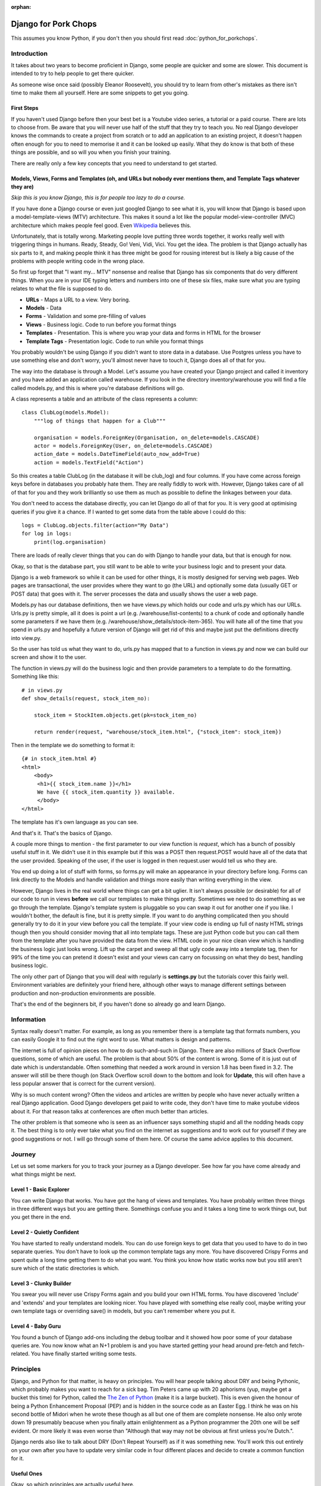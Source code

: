 :orphan:

.. image:: images/cobalt.jpg
 :width: 300
 :alt: Cobalt Chemical Symbol

=====================
Django for Pork Chops
=====================

This assumes you know Python,
if you don't then you should first read :doc:`python_for_porkchops`.

************
Introduction
************

It takes about two years to become proficient in Django, some people
are quicker and some are slower. This document is intended to try to
help people to get there quicker.

As someone wise once said (possibly Eleanor Roosevelt),
you should try to learn from other's mistakes
as there isn't time to make them all yourself. Here are some snippets to
get you going.

First Steps
===========

If you haven't used Django before then your best bet is a Youtube video series,
a tutorial or a paid course. There are lots to choose from. Be aware that you
will never use half of the stuff that they try to teach you. No real Django
developer knows the commands to create a project from scratch or to add an
application to an existing project, it doesn't happen often enough for you to
need to memorise it and it can be looked up easily. What they do know is that
both of these things are possible, and so will you when you finish your training.

There are really only a few key concepts that you need to understand to get
started.

Models, Views, Forms and Templates (oh, and URLs but nobody ever mentions them, and Template Tags whatever they are)
====================================================================================================================

*Skip this is you know Django, this is for people too lazy to do a course.*

If you have done a Django course or even just googled Django to see what it is,
you will know that Django is based upon a model-template-views (MTV) architecture.
This makes it sound a lot like the popular model-view-controller (MVC) architecture
which makes people feel good.
Even `Wikipedia <https://en.wikipedia.org/wiki/Django_(web_framework)>`_ believes this.

Unfortunately, that is totally wrong. Marketing people love putting three words
together, it works really well with triggering things in humans. Ready, Steady, Go!
Veni, Vidi, Vici. You get the idea. The problem is that Django actually has six
parts to it, and making people think it has three might be good for rousing interest
but is likely a big cause of the problems with people writing code in the wrong place.

So first up forget that "I want my... MTV" nonsense and realise that Django has six components that
do very different things. When you are in your IDE typing letters and numbers into
one of these six files, make sure what you are typing relates to what the file is supposed
to do.

* **URLs** - Maps a URL to a view. Very boring.
* **Models** - Data
* **Forms** - Validation and some pre-filling of values
* **Views** - Business logic. Code to run before you format things
* **Templates** - Presentation. This is where you wrap your data and forms in HTML for the browser
* **Template Tags** - Presentation logic. Code to run while you format things

You probably wouldn't be using Django if you didn't want to store data
in a database. Use Postgres unless you have to use something else and
don't worry, you'll almost never have to touch it, Django does all of that
for you.

The way into the database is through a Model. Let's assume you have created
your Django project and called it inventory and you have added an application
called warehouse. If you look in the directory inventory/warehouse you will
find a file called models.py, and this is where you're database definitions
will go.

A class represents a table and an attribute of the class represents a column::

    class ClubLog(models.Model):
        """log of things that happen for a Club"""

        organisation = models.ForeignKey(Organisation, on_delete=models.CASCADE)
        actor = models.ForeignKey(User, on_delete=models.CASCADE)
        action_date = models.DateTimeField(auto_now_add=True)
        action = models.TextField("Action")

So this creates a table ClubLog (in the database it will be club_log) and
four columns. If you have come across foreign keys before in databases you
probably hate them. They are really fiddly to work with. However, Django
takes care of all of that for you and they work brilliantly so use them
as much as possible to define the linkages between your data.

You don't need to access the database directly, you can let Django do
all of that for you. It is very good at optimising queries if you give it
a chance. If I wanted to get some data from the table above I could do
this::

    logs = ClubLog.objects.filter(action="My Data")
    for log in logs:
        print(log.organisation)

There are loads of really clever things that you can do with Django to
handle your data, but that is enough for now.

Okay, so that is the database part, you still want to be able to write your
business logic and to present your data.

Django is a web framework so while it can be used for other things, it is
mostly designed for serving web pages. Web pages are transactional, the user
provides where they want to go (the URL) and optionally some data (usually
GET or POST data) that goes with it. The server processes the data and usually
shows the user a web page.

Models.py has our database definitions, then we have views.py which holds our
code and urls.py which has our URLs. Urls.py is pretty simple, all it does is point
a url (e.g. /warehouse/list-contents) to a chunk of code and optionally handle some
parameters if we have them (e.g. /warehouse/show_details/stock-item-365). You will
hate all of the time that you spend in urls.py and hopefully a future version of
Django will get rid of this and maybe just put the definitions directly into
view.py.

So the user has told us what they want to do, urls.py has mapped that to a function
in views.py and now we can build our screen and show it to the user.

The function in views.py will do the business logic and then provide parameters to
a template to do the formatting. Something like this::

    # in views.py
    def show_details(request, stock_item_no):

        stock_item = StockItem.objects.get(pk=stock_item_no)

        return render(request, "warehouse/stock_item.html", {"stock_item": stock_item})

Then in the template we do something to format it::

    {# in stock_item.html #}
    <html>
        <body>
         <h1>{{ stock_item.name }}</h1>
         We have {{ stock_item.quantity }} available.
         </body>
    </html>

The template has it's own language as you can see.

And that's it. That's the basics of Django.

A couple more things to mention - the first parameter to our view function is *request*, which
has a bunch of possibly useful stuff in it. We didn't use it in this example but if this was
a POST then request.POST would have all of the data that the user provided. Speaking of the
user, if the user is logged in then request.user would tell us who they are.

You end up doing a lot of stuff with forms, so forms.py will make an appearance in your
directory before long. Forms can link directly to the Models and handle validation and
things more easily than writing everything in the view.

However, Django lives in the real world where things can get a bit uglier. It isn't always possible (or desirable)
for all of our code to run in views **before** we call our templates to make things pretty. Sometimes we need to
do something as we go through the template. Django's template system is pluggable so you can swap it out for another
one if you like. I wouldn't bother, the default is fine, but it is pretty simple. If you want to do anything complicated
then you should generally try to do it in your view before you call the template. If your view code is ending up full of
nasty HTML strings though then you should consider moving that all into template tags. These are just Python code but
you can call them from the template after you have provided the data from the view. HTML code in your nice clean view
which is handling the business logic just looks wrong. Lift up the carpet and sweep all that ugly code away into a
template tag, then for 99% of the time you can pretend it doesn't exist and your views can carry on focussing on
what they do best, handling business logic.

The only other part of Django that you will deal with regularly is **settings.py** but the tutorials cover this
fairly well. Environment variables are definitely your friend here, although other ways to manage different
settings between production and non-production environments are possible.

That's the end of the beginners bit, if you haven't done so already go and learn Django.

***********
Information
***********

Syntax really doesn't matter. For example, as long as you remember there is a template tag that formats
numbers, you can easily Google it to find out the right word to use. What matters is design and patterns.

The internet is full of opinion pieces on how to do such-and-such in Django. There are also
millions of Stack Overflow questions, some of which are useful. The problem is that about 50%
of the content is wrong. Some of it is just out of date which is understandable. Often something that
needed a work around in version 1.8 has been fixed in 3.2. The answer will still be there though (on
Stack Overflow scroll down to the bottom and look for **Update**, this will often have a less
popular answer that is correct for the current version).

Why is so much content wrong? Often the videos and articles are written by people who have
never actually written a real Django application. Good Django developers get paid to write code,
they don't have time to make youtube videos about it. For that reason talks at conferences are
often much better than articles.

The other problem is that someone who is seen as an influencer says something stupid and
all the nodding heads copy it. The best thing is to only ever take what you find on the internet
as suggestions and to work out for yourself if they are good suggestions or not. I will go through
some of them here. Of course the same advice applies to this document.

*******
Journey
*******

Let us set some markers for you to track your journey as a Django developer. See how far you
have come already and what things might be next.

Level 1 - Basic Explorer
========================

You can write Django that works. You have got the hang of views and templates. You have
probably written three things in three different ways but you are getting there. Somethings
confuse you and it takes a long time to work things out, but you get there in the end.

Level 2 - Quietly Confident
===========================

You have started to really understand models. You can do use foreign keys to get data
that you used to have to do in two separate queries. You don't have to look up the common
template tags any more. You have discovered Crispy Forms and spent quite a long time
getting them to do what you want. You think you know how static works now but you still
aren't sure which of the static directories is which.

Level 3 - Clunky Builder
========================

You swear you will never use Crispy Forms again and you build your own HTML forms.
You have discovered 'include' and 'extends' and your templates are looking nicer.
You have played with something else really cool, maybe writing your own template tags
or overriding save() in models, but you can't remember where you put it.

Level 4 - Baby Guru
===================

You found a bunch of Django add-ons including the debug toolbar and it showed how poor
some of your database queries are. You now know what an N+1 problem is and you
have started getting your head around pre-fetch and fetch-related. You have finally started
writing some tests.

**********
Principles
**********

Django, and Python for that matter, is heavy on principles. You will hear people talking about DRY and
being Pythonic, which probably makes you want to reach for a sick bag. Tim Peters came up with 20 aphorisms (yup,
maybe get a bucket this time) for Python, called the `The Zen of Python <https://www.python.org/dev/peps/pep-0020/>`_
(make it is a large bucket). This is even given the honour of being a Python Enhancement Proposal (PEP) and
is hidden in the source code as an Easter Egg. I think
he was on his second bottle of Midori when he wrote these though as all but one of them are complete nonsense.
He also only wrote down 19 presumably beacuse when you finally attain enlightenment as a Python programmer the 20th
one will be self evident. Or more likely it was even worse than "Although that way may not be obvious at
first unless you're Dutch.".

Django nerds also like to talk about DRY (Don't Repeat Yourself) as if it was something new. You'll work this out entirely
on your own after you have to update very similar code in four different places and decide to create a common function for
it.

Useful Ones
===========

Okay, so which principles are actually useful here.

Do What Django Wants
--------------------

You are using the Django framework so do things the Django way even if you don't like it. Consistency is much more
important than anything else when maintaining code so if you stick to how Django was designed you won't go far wrong.
Django says - Database stuff goes in Models, Business logic goes in Views, Validation goes in Forms
and Presentation stuff goes in Templates.
If you find yourself writing presentation stuff in a form (I'm looking at you Crispy Forms) then you are making a mistake.

Explicit is Better than Implicit
--------------------------------

This is the one that Tim Peters got right. All it means is don't hide stuff that will be hard for others to find.
For example, when you start writing your own template tags and using them everywhere, you will be tempted to add them
to context_processors instead of having to load them in every template. Now you find the exception where you don't want
to load it in a template. Maybe there is a name clash with another set of template tags that you want to use. Good luck
finding how it got loaded. Your code won't run any faster for loading the template tags in a different place (slower
for all of the times you don't use them).

You could always put a comment at the top of your templates to tell the poor person who comes along to support it
that this template uses template tags from my_tags. The clever people who brought you Django actually have a shorthand
notation for this comment::

    {% load my_tags %}

Signals are another good way to obscure your code. So is overriding methods unless you use them in a lot of places.
Here is a simple example. You have a model with a CharField defined that has a max_length of 20. You hit a problem
when something longer than 20 gets put into the field. You could make it bigger or change it to a TextField (infinite
length but same properties) but you aren't sure of the consequences so instead you do this::

    my_thing.short_field = random_value[:20]
    my_thing.save()

Now it works fine. But what if this happens somewhere else? You could look for all instances of random_value and
do this to them all, but that is ugly and someone else might add a new one and forget to do it. What about just
overriding the save() method on the model for my_thing? Now you are only making the change in one place and your code
is far simpler::

    my_thing.short_field = random_value
    my_thing.save()

    def save():
        self.short_field = self.short_field[:20]

Nice solution! Except six months later you are trying to work out why data in short_field is getting truncated.
The system throws no errors and the code looks fine. When you examine the variables they have the long value but
later it has been truncated. This could take you a very long time to solve.

Tim Peters has two others that are pretty much okay, he actually split one thing into two in his late night
effort to get to 20: "Errors should never pass silently." and "Unless explicitly silenced.". That is pretty
much the same thing as here though, nice try Tim.

Write Comments
--------------

There are a bunch of dangerous idiots going around preaching that comments are the work of the devil and finding
comments in code is a sure sign that the code is bad, otherwise why would you need to write comments? Use better
variable names, refactor the code to be easier to read, delete the comments. These people are insane, ignore them.
Here is a much better philosophy - instead of thinking that the comments are there to explain the code to humans,
try thinking that the code is only there because the computer can't read the comments.

Apart from showing your most beautiful work to people at parties there are only three reasons to be looking at code:

#. It's broken and you need to fix it
#. It works but you need it to do something else now
#. You want to understand what it does and how (to copy it or to use it)

Every one of these is going to be easier if the code has comments, especially the first one which is the worst
reason to be looking at code (second worst, you could be at a party and someone is showing it to you).

Take this example::

    # Save original value
    original_value = request.POST.get("my_value")

    # Loop through and create list of options
    for item in items:
        my_list.append(item)

    # add the original value back into our list
    my_list.append(item)

It is very obvious that the last line of code doesn't do what its comment says it is going to do.

There are lots of excuses for writing bad code (short of time, hate my job, drunk, stupid) but no excuse for not
writing comments.

###########
Refactoring
###########

This has nothing really to do with Django but neither did the last point about comments and you didn't notice until
I just pointed it out.

Refactoring is the most fun you can have in programming without being able to tell anyone you did it.
Ignoring the obvious parallels, there is nothing better than taking some badly structured code and
turning it into something beautiful and easy to maintain.

Principles - DRY, refactor the 3rd time, comments, explicit over implicit

Forms



Tests

Tools

Common commands, black flake8

Browse libarires to see what they do

Structure - refactor

Signals

CBVs

Production and Other Environments
USe env variables 12factor.net

Models
Abstract Classes
django-model-utils - the earlier you discover this the less of it you will write yourself

Migrations
Part of the code base

Don't use Docker. Celery

Keep virtual env out of your code

gitignore

Things I used to do but promise never to do  again
==================================================

Here are some things to watch out for. They are not necessarily all terrible, but people will think more of you as
a developer if you can avoid them.

Using Strings instead of Constants
----------------------------------

There is a lot of Cobalt code that still has this problem. Fix it as you find it.

Don't do this::

    model.py

    CHOICES = [("Active", "Active"), ("Inactive", "Inactive")]

    class MyThing(models.Model):
    status = models.CharField(choices=CHOICES, max_length=400, default="Inactive")


    views.py

    if thing.status == "Active":
        # Do something

It will work fine, but this is better::

    model.py

    class MyThing(models.Model):

    class SpecificStatus(models.TextChoices):
        ACTIVE = 'AC', 'Active'
        INACTIVE = 'IN', 'Inactive'

        # This works too - the readable name is taken from the variable name
        ACTIVE = 'AC'
        INACTIVE = 'IN'

    specific_status = models.CharField(choices=SpecificStatus.choices, max_length=2, default=SpecificStatus.ACTIVE)


    views.py

    if thing.specific_status == SpecificStatus.ACTIVE:
        # Do something

This not only lets you change the readable name (and only specify it in one place) but more importantly you will get
an error if you type the variable name wrongly and your IDE will autocomplete it for you.

Turn Away Unwanted Guests at the Front Door
-------------------------------------------

Don't do this::

    if state = EXPECTED_STATE:
    # Do a bunch of things
    elif state == BAD_STATE:
        return "Error - bad state"
    else:
        return "Error - unexpected state"

Do this instead::

    if state == BAD_STATE:
        return "Error - bad state"

    if state != EXPECTED_STATE:
        return "Error - unexpected state"

    # Now do your stuff, but one indentation further out and code is easier to read

Use Custom Exceptions
---------------------

Exceptions are the acceptable face of the old GOTO statement. They let you quite your code in the middle if something
goes wrong. However, it is better to say exactly what went wrong and not just use a built in exception.

Don't do this::

    raise ValueError

Do this::

    class CSVInconsistentDataException(Exception):
        def __init__(self, filename, message):
        self.message = message
        self.filename = filename

    def __str__(self):
        return self.message

    raise CSVInconsistentDataException(filename, "Bad data found on row 7 - date field missing from column 8")

Functions should conduct the orchestra or play one instrument well
------------------------------------------------------------------

If you have a function that takes a parameter to tell it what to do, then either replace it with specific functions
or have it call specific functions. Don't have a function that tries to play the flute and the violin at the same
time.

But... this::

    def my_func(age):

        if age < 5:
            log_it("Under 5 found")
            return "This person is under 5 years old"

        # do something

Is better than this::

    def my_func(age):

        if age < 5:
            return _handle_under_5()

        # do something

    def _handle_under_5():
            log_it("Under 5 found")
            return "This person is under 5 years old"

